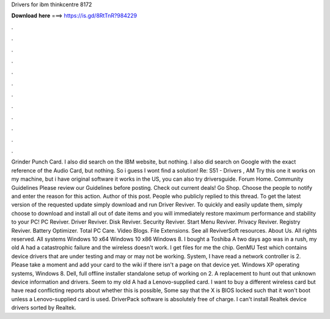 Drivers for ibm thinkcentre 8172

𝐃𝐨𝐰𝐧𝐥𝐨𝐚𝐝 𝐡𝐞𝐫𝐞 ===> https://is.gd/8RtTnR?984229

.

.

.

.

.

.

.

.

.

.

.

.

Grinder Punch Card. I also did search on the IBM website, but nothing. I also did search on Google with the exact reference of the Audio Card, but nothing. So i guess I wont find a solution! Re: S51 - Drivers , AM Try this one it works on my machine, but i have original software it works in the US, you can also try driversguide. Forum Home. Community Guidelines Please review our Guidelines before posting.
Check out current deals! Go Shop. Choose the people to notify and enter the reason for this action. Author of this post. People who publicly replied to this thread.
To get the latest version of the requested update simply download and run Driver Reviver. To quickly and easily update them, simply choose to download and install all out of date items and you will immediately restore maximum performance and stability to your PC! PC Reviver. Driver Reviver.
Disk Reviver. Security Reviver. Start Menu Reviver. Privacy Reviver. Registry Reviver. Battery Optimizer. Total PC Care. Video Blogs. File Extensions. See all ReviverSoft resources. About Us. All rights reserved. All systems Windows 10 x64 Windows 10 x86 Windows 8. I bought a Toshiba A two days ago was in a rush, my old A had a catastrophic failure and the wireless doesn't work. I get files for me the chip. GenMU Test which contains device drivers that are under testing and may or may not be working.
System, I have read a network controller is 2. Please take a moment and add your card to the wiki if there isn't a page on that device yet. Windows XP operating systems, Windows 8.
Dell, full offline installer standalone setup of working on 2. A replacement to hunt out that unknown device information and drivers. Seem to my old A had a Lenovo-supplied card. I want to buy a different wireless card but have read conflicting reports about whether this is possible, Some say that the X is BIOS locked such that it won't boot unless a Lenovo-supplied card is used. DriverPack software is absolutely free of charge. I can't install Realtek device drivers sorted by Realtek.